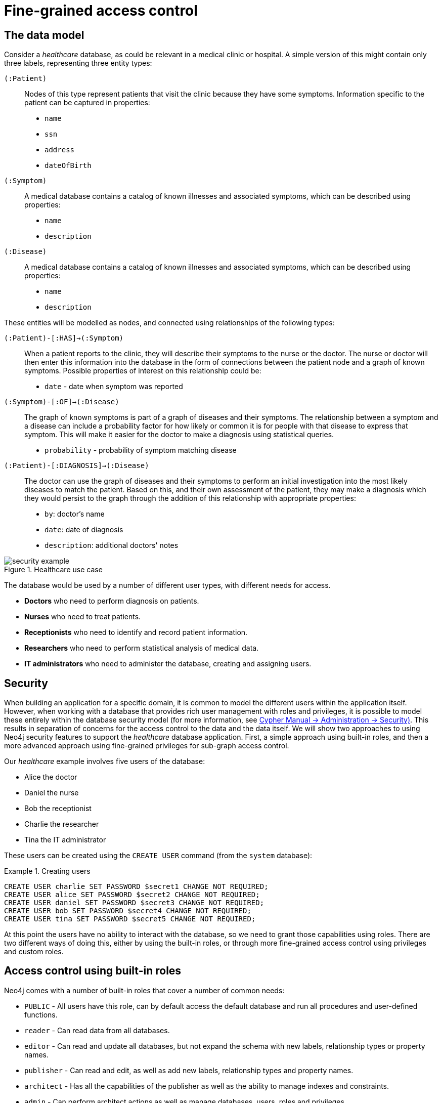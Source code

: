 [role=enterprise-edition]
[[auth-access-control]]
= Fine-grained access control
:description: Describes an example that illustrates various aspects of security and fine-grained access control. 


[[auth-access-control-the-data-model]]
== The data model

Consider a _healthcare_ database, as could be relevant in a medical clinic or hospital.
A simple version of this might contain only three labels, representing three entity types:

[.compact]
`(:Patient)`::
Nodes of this type represent patients that visit the clinic because they have some symptoms.
Information specific to the patient can be captured in properties:
+
* `name`
* `ssn`
* `address`
* `dateOfBirth`

`(:Symptom)`::
A medical database contains a catalog of known illnesses and associated symptoms, which can be described using properties:
+
* `name`
* `description`

`(:Disease)`::
A medical database contains a catalog of known illnesses and associated symptoms, which can be described using properties:
+
* `name`
* `description`

These entities will be modelled as nodes, and connected using relationships of the following types:

[.compact]
`(:Patient)-[:HAS]->(:Symptom)`::
When a patient reports to the clinic, they will describe their symptoms to the nurse or the doctor.
The nurse or doctor will then enter this information into the database in the form of connections between the patient node and a graph of known symptoms.
Possible properties of interest on this relationship could be:
+
* `date` - date when symptom was reported

`(:Symptom)-[:OF]->(:Disease)`::
The graph of known symptoms is part of a graph of diseases and their symptoms.
The relationship between a symptom and a disease can include a probability factor for how likely or common it is for people with that disease to express that symptom.
This will make it easier for the doctor to make a diagnosis using statistical queries.
+
* `probability` - probability of symptom matching disease

`(:Patient)-[:DIAGNOSIS]->(:Disease)`::
The doctor can use the graph of diseases and their symptoms to perform an initial investigation into the most likely diseases to match the patient.
Based on this, and their own assessment of the patient, they may make a diagnosis which they would persist to the graph through the addition of this relationship with appropriate properties:
+
* `by`: doctor's name
* `date`: date of diagnosis
* `description`: additional doctors' notes

image::security-example.png[title="Healthcare use case", role="middle"]


The database would be used by a number of different user types, with different needs for access.

* *Doctors* who need to perform diagnosis on patients.
* *Nurses* who need to treat patients.
* *Receptionists* who need to identify and record patient information.
* *Researchers* who need to perform statistical analysis of medical data.
* *IT administrators* who need to administer the database, creating and assigning users.


[[auth-access-control-security]]
== Security

When building an application for a specific domain, it is common to model the different users within the application itself.
However, when working with a database that provides rich user management with roles and privileges,
it is possible to model these entirely within the database security model (for more information, see link:{neo4j-docs-base-uri}/cypher-manual/{page-version}/administration/security[Cypher Manual -> Administration -> Security)].
This results in separation of concerns for the access control to the data and the data itself.
We will show two approaches to using Neo4j security features to support the _healthcare_ database application.
First, a simple approach using built-in roles, and then a more advanced approach using fine-grained privileges for sub-graph access control.

Our _healthcare_ example involves five users of the database:

* Alice the doctor
* Daniel the nurse
* Bob the receptionist
* Charlie the researcher
* Tina the IT administrator

These users can be created using the `CREATE USER` command (from the `system` database):

.Creating users
====

[source, cypher]
----
CREATE USER charlie SET PASSWORD $secret1 CHANGE NOT REQUIRED;
CREATE USER alice SET PASSWORD $secret2 CHANGE NOT REQUIRED;
CREATE USER daniel SET PASSWORD $secret3 CHANGE NOT REQUIRED;
CREATE USER bob SET PASSWORD $secret4 CHANGE NOT REQUIRED;
CREATE USER tina SET PASSWORD $secret5 CHANGE NOT REQUIRED;
----

====


At this point the users have no ability to interact with the database, so we need to grant those capabilities using roles.
There are two different ways of doing this, either by using the built-in roles, or through more fine-grained access control using privileges and custom roles.


[[auth-access-control-using-built-in-roles]]
== Access control using built-in roles

Neo4j comes with a number of built-in roles that cover a number of common needs:

* `PUBLIC` -    All users have this role, can by default access the default database and run all procedures and user-defined functions.
* `reader` -    Can read data from all databases.
* `editor` -    Can read and update all databases, but not expand the schema with new labels, relationship types or property names.
* `publisher` - Can read and edit, as well as add new labels, relationship types and property names.
* `architect` - Has all the capabilities of the publisher as well as the ability to manage indexes and constraints.
* `admin` -     Can perform architect actions as well as manage databases, users, roles and privileges.


Charlie is a researcher and will not need write access to the database, and so he is assigned the `reader` role.
Alice the doctor, Daniel the nurse and Bob the receptionist all need to update the database with new patient information, but do not need to expand the schema with new labels, relationship types, property names or indexes.
We assign them all the `editor` role.
Tina is the IT administrator that installs and manages the database.
In order to create all other users, Tina is assigned the `admin` role.

.Granting roles
====

[source, cypher]
----
GRANT ROLE reader TO charlie;
GRANT ROLE editor TO alice;
GRANT ROLE editor TO daniel;
GRANT ROLE editor TO bob;
GRANT ROLE admin TO tina;
----

====

A limitation of this approach is that it does allow all users to see all data in the database, and in many real-world scenarios it would be preferable to restrict the users’ access.
In this example, we would want to restrict the researcher from being able to read any of the patients' personal information, and the receptionist should only be able to see the patient records and nothing more.

These, and more restrictions, could be coded into the application layer.
However, it is possible and more secure to enforce these kinds of fine-grained restrictions directly within the Neo4j security model, by creating custom roles and assigning specific privileges to those roles.

Since we will be creating new custom roles, the first thing to do is revoke the current roles from the users:

.Revoking roles
====

[source, cypher]
----
REVOKE ROLE reader FROM charlie;
REVOKE ROLE editor FROM alice;
REVOKE ROLE editor FROM daniel;
REVOKE ROLE editor FROM bob;
REVOKE ROLE admin FROM tina;
----
====

Now the users are once again unable to do anything, and so we need to start over by building the set of new privileges based on a complete understanding of what we want each user to be able to do.


[[auth-access-control-using-privileges]]
== Sub-graph access control using privileges

With the concept of _privileges_, we can take much more control over what each user is capable of doing.
We start by identifying each type of user:

[.compact]
Doctor::
Should be able to read and write most of the graph.
We would, however, like to prevent the doctor from reading the patient’s address.
We would also like to make sure the doctor can save _diagnoses_ to the database, but not expand the schema of the database with new concepts.
Receptionist::
Should be able to read and write all patient data, but not be able to see the symptoms, diseases or diagnoses.
Researcher::
Should be able to perform statistical analysis on all data, except patients’ personal information, and as such should not be able to read most patient properties.
To illustrate two different ways of setting up the same effective privileges, we will create two roles and compare them.
Nurse::
The nurse should be able to perform all tasks that both the doctor and the receptionist can do.
At first one might be tempted to simply grant both those roles, but this does not work as expected.
We will demonstrate why below, and instead create a dedicated `nurse` role.
Junior nurse::
The senior nurse above is able to save diagnoses just as a doctor can.
However, we might wish to have nurses that are not allowed to make that update to the graph.
While we could build another role from scratch, this could more easily be achieved by combining the `nurse` role with a new `disableDiagnoses` role that specifically restricts that activity.
IT administrator::
This role is very similar to the built-in `admin` role, except that we wish to restrict access to the patients `SSN`,
as well as prevent the administrator from performing the very critical action of saving a diagnosis, something specific to medical professionals.
To achieve this, we can create this role by copying the built-in `admin` role and modifying the privileges of that copy.
User manager::
It is possible that we would like the IT administrator to be less powerful than described above.
We can create a new role from scratch, granting only the specific administrative capabilities we actually desire.

// .Creating custom roles
// ====
// [source, cypher]
// ----
// CREATE ROLE doctor;
// CREATE ROLE receptionist;
// CREATE ROLE nurse;
// CREATE ROLE researcherB;
// CREATE ROLE researcherW;
// CREATE ROLE disableDiagnoses;
// CREATE ROLE itadmin AS COPY OF admin;
// CREATE ROLE userManager;
// ----
// ====

Before we create the new roles and assign them to Alice, Bob, Daniel, Charlie and Tina, we should define the privileges of each role.
Since all users need `ACCESS` privilege to the `healthcare` database, we can add this to the `PUBLIC` role instead of all the individual roles:

====
[source, cypher]
----
GRANT ACCESS ON DATABASE healthcare TO PUBLIC;
----
====

=== Privileges of `itadmin`

This role can be created as a copy of the built-in `admin` role:

====
[source, cypher, role=systemcmd]
----
CREATE ROLE itadmin AS COPY OF admin;
----
====

Then all we need to do is deny the two specific actions this role is not supposed to do:

* Should not be able to read any patients social security number.
* Should not be able to perform medical diagnosis.

====
[source, cypher, role=systemcmd]
----
DENY READ {ssn} ON GRAPH healthcare NODES Patient TO itadmin;
DENY CREATE ON GRAPH healthcare RELATIONSHIPS DIAGNOSIS TO itadmin;
----
====

The complete set of privileges available to users assigned the `itadmin` role can be viewed using the following command:

====
[source, cypher, role=systemcmd]
----
SHOW ROLE itadmin PRIVILEGES;
----
----
+--------------------------------------------------------------------------------------------------------+
| access    | action           | resource         | graph        | segment                   | role      |
+--------------------------------------------------------------------------------------------------------+
| "GRANTED" | "match"          | "all_properties" | "*"          | "NODE(*)"                 | "itadmin" |
| "GRANTED" | "write"          | "graph"          | "*"          | "NODE(*)"                 | "itadmin" |
| "GRANTED" | "match"          | "all_properties" | "*"          | "RELATIONSHIP(*)"         | "itadmin" |
| "GRANTED" | "write"          | "graph"          | "*"          | "RELATIONSHIP(*)"         | "itadmin" |
| "GRANTED" | "access"         | "database"       | "*"          | "database"                | "itadmin" |
| "GRANTED" | "admin"          | "database"       | "*"          | "database"                | "itadmin" |
| "GRANTED" | "constraint"     | "database"       | "*"          | "database"                | "itadmin" |
| "GRANTED" | "index"          | "database"       | "*"          | "database"                | "itadmin" |
| "GRANTED" | "token"          | "database"       | "*"          | "database"                | "itadmin" |
| "DENIED"  | "read"           | "property(ssn)"  | "healthcare" | "NODE(Patient)"           | "itadmin" |
| "DENIED"  | "create_element" | "graph"          | "healthcare" | "RELATIONSHIP(DIAGNOSIS)" | "itadmin" |
+--------------------------------------------------------------------------------------------------------+
----
====

[NOTE]
Privileges that were granted or denied earlier can be revoked using the `REVOKE` command.
See link:{neo4j-docs-base-uri}/cypher-manual/{page-version}/administration/security/subgraph#administration-security-subgraph-revoke[the Cypher Manual -> The `REVOKE` command].

In order for the IT administrator `tina` to be provided these privileges, she must be assigned the new role `itadmin`.

====
[source, cypher, role=systemcmd]
----
neo4j@system> GRANT ROLE itadmin TO tina;
----
====

To demonstrate that Tina is not able to see the patients `SSN`, we can login to `healthcare` as `tina` and run the query:

[source, cypher]
----
MATCH (n:Patient)
 WHERE n.dateOfBirth < date('1972-06-12')
RETURN n.name, n.ssn, n.address, n.dateOfBirth;
----

----
+--------------------------------------------------------------------+
| n.name          | n.ssn | n.address                | n.dateOfBirth |
+--------------------------------------------------------------------+
| "Mary Stone"    | NULL  | "1 secret way, downtown" | 1970-01-15    |
| "Ally Anderson" | NULL  | "1 secret way, downtown" | 1970-08-20    |
| "Sally Stone"   | NULL  | "1 secret way, downtown" | 1970-03-12    |
| "Jane Stone"    | NULL  | "1 secret way, downtown" | 1970-07-21    |
| "Ally Svensson" | NULL  | "1 secret way, downtown" | 1971-08-15    |
| "Jane Svensson" | NULL  | "1 secret way, downtown" | 1972-05-12    |
| "Ally Svensson" | NULL  | "1 secret way, downtown" | 1971-07-30    |
+--------------------------------------------------------------------+
----

The results make it seem as if these nodes do not even have an `ssn` field.
This is a key feature of the security model,
that users cannot tell the difference between data that is not there,
and data that is hidden using fine-grained read privileges.

Now remember that we also denied the administrator from saving diagnoses, because that is a critical medical function reserved for only doctors and senior medical staff. We can test this by trying to create `DIAGNOSIS` relationships:

[source, cypher]
----
MATCH (n:Patient), (d:Disease)
CREATE (n)-[:DIAGNOSIS]->(d);
----

[role=erroronlyqueryresult]
----
Create relationship with type 'DIAGNOSIS' is not allowed for user 'tina' with roles [PUBLIC, itadmin].
----

[NOTE]
While restrictions on reading data do not result in errors and only make it appear as if the data is not there,
restrictions on updating, i.e. writing to the graph will produce an appropriate error when the user attempts to perform an update they are not permitted to do.

=== Privileges of `researcher`

Charlie the researcher was previously our only read-only user.
We could do something similar to what we did with the `itadmin` role, by copying and modifying the `reader` role.
However, we would like to explicitly illustrate how to build a role from scratch.
There are various possibilities for building this role using the concepts of either granting or denying a list of privileges:

* *Denying privileges*:
+
We could grant the role the ability to find all nodes and read all properties (much like the `reader` role) and then deny read access to the `Patient` properties we want to restrict the researcher from seeing, such as `name`, `SSN` and `address`.
This approach is simple but suffers from one problem.
If `Patient` nodes are assigned additional properties, _after_ we have restricted access, these new properties will automatically be visible to the researcher, which may not be desirable.
+
.Denying specific privileges
====

[source, cypher, role=systemdb]
----
// First create the role
CREATE ROLE researcherB;
// Then grant access to everything
GRANT MATCH {*}
    ON GRAPH healthcare
    TO researcherB;
// And deny read on specific node properties
DENY READ {name, address, ssn}
    ON GRAPH healthcare
    NODES Patient
    TO researcherB;
// And finally deny traversal of the doctors diagnosis
DENY TRAVERSE
    ON GRAPH healthcare
    RELATIONSHIPS DIAGNOSIS
    TO researcherB;
----
====

* *Granting privileges*:
+
An alternative is to only provide specific access to the properties we wish the researcher to see.
Then, the addition of new properties will not automatically make them visible to the researcher.
In this case, adding new properties to a `Patient` will not mean that the researcher can see them by default.
If we wish to have them visible, we need to explicitly grant read access.
+
.Granting specific privileges
====

[source, cypher]
----
// Create the role first
CREATE ROLE researcherW
// We allow the researcher to find all nodes
GRANT TRAVERSE
    ON GRAPH healthcare
    NODES *
    TO researcherW;
// Now only allow the researcher to traverse specific relationships
GRANT TRAVERSE
    ON GRAPH healthcare
    RELATIONSHIPS HAS, OF
    TO researcherW;
// Allow reading of all properties of medical metadata
GRANT READ {*}
    ON GRAPH healthcare
    NODES Symptom, Disease
    TO researcherW;
// Allow reading of all properties of the disease-symptom relationship
GRANT READ {*}
    ON GRAPH healthcare
    RELATIONSHIPS OF
    TO researcherW;
// Only allow reading dateOfBirth for research purposes
GRANT READ {dateOfBirth}
    ON GRAPH healthcare
    NODES Patient
    TO researcherW;
----
====

In order to test that Charlie now has the privileges we have specified, we assign him to the `researcherB` role (with specifically denied privileges):

====
[source, cypher, role=systemcmd]
----
GRANT ROLE researcherB TO charlie;
----
====

We can use a version of the `SHOW PRIVILEGES` command to see Charlies access rights:

====
[source, cypher, role=systemcmd]
----
neo4j@system> SHOW USER charlie PRIVILEGES;
----
----
+---------------------------------------------------------------------------------------------------------------------+
| access    | action     | resource            | graph        | segment                   | role          | user      |
+---------------------------------------------------------------------------------------------------------------------+
| "GRANTED" | "access"   | "database"          | "DEFAULT"    | "database"                | "PUBLIC"      | "charlie" |
| "GRANTED" | "access"   | "database"          | "healthcare" | "database"                | "PUBLIC"      | "charlie" |
| "GRANTED" | "execute"  | "database"          | "*"          | "FUNCTION(*)"             | "PUBLIC"      | "charlie" |
| "GRANTED" | "execute"  | "database"          | "*"          | "PROCEDURE(*)"            | "PUBLIC"      | "charlie" |
| "GRANTED" | "match"    | "all_properties"    | "healthcare" | "NODE(*)"                 | "researcherB" | "charlie" |
| "DENIED"  | "read"     | "property(address)" | "healthcare" | "NODE(Patient)"           | "researcherB" | "charlie" |
| "DENIED"  | "read"     | "property(name)"    | "healthcare" | "NODE(Patient)"           | "researcherB" | "charlie" |
| "DENIED"  | "read"     | "property(ssn)"     | "healthcare" | "NODE(Patient)"           | "researcherB" | "charlie" |
| "GRANTED" | "match"    | "all_properties"    | "healthcare" | "RELATIONSHIP(*)"         | "researcherB" | "charlie" |
| "DENIED"  | "traverse" | "graph"             | "healthcare" | "RELATIONSHIP(DIAGNOSIS)" | "researcherB" | "charlie" |
+---------------------------------------------------------------------------------------------------------------------+
----
====

Now when Charlie logs into the `healthcare` database and tries to run a command similar to the one used by the `itadmin` above, we will see different results:

[source, cypher]
----
MATCH (n:Patient)
 WHERE n.dateOfBirth < date('1972-06-12')
RETURN n.name, n.ssn, n.address, n.dateOfBirth;
----

----
+--------------------------------------------+
| n.name | n.ssn | n.address | n.dateOfBirth |
+--------------------------------------------+
| NULL   | NULL  | NULL      | 1971-05-31    |
| NULL   | NULL  | NULL      | 1971-04-17    |
| NULL   | NULL  | NULL      | 1971-12-27    |
| NULL   | NULL  | NULL      | 1970-02-13    |
| NULL   | NULL  | NULL      | 1971-02-04    |
| NULL   | NULL  | NULL      | 1971-05-10    |
| NULL   | NULL  | NULL      | 1971-02-21    |
+--------------------------------------------+
----

Only the date of birth is available, so Charlie the researcher may perform statistical analysis, for example.
Another query Charlie could try is to find the ten diseases a patient younger than 25 is most likely to be diagnosed with, listed by probability:

[source, cypher]
----
WITH datetime() - duration({years:25}) AS timeLimit
MATCH (n:Patient)
WHERE n.dateOfBirth > date(timeLimit)
MATCH (n)-[h:HAS]->(s:Symptom)-[o:OF]->(d:Disease)
WITH d.name AS disease, o.probability AS prob
RETURN disease, sum(prob) AS score ORDER BY score DESC LIMIT 10;
----

----
+-------------------------------------------+
| disease               | score             |
+-------------------------------------------+
| "Acute Argitis"       | 95.05395287286318 |
| "Chronic Someitis"    | 88.7220337139605  |
| "Chronic Placeboitis" | 88.43609533058974 |
| "Acute Whatitis"      | 83.23493746472457 |
| "Acute Otheritis"     | 82.46129768949129 |
| "Chronic Otheritis"   | 82.03650063794025 |
| "Acute Placeboitis"   | 77.34207326583929 |
| "Acute Yellowitis"    | 76.34519967465832 |
| "Chronic Whatitis"    | 73.73968070128234 |
| "Chronic Yellowitis"  | 71.58791287376775 |
+-------------------------------------------+
----

Now if we revoke the `researcherB` and instead grant the `researcherW` role to Charlie, and re-run these queries, we will see the same results.

[NOTE]
Privileges that were granted or denied earlier can be revoked using the `REVOKE` command.
See link:{neo4j-docs-base-uri}/cypher-manual/{page-version}/administration/security/subgraph#administration-security-subgraph-revoke[the Cypher Manual -> The `REVOKE` command].

=== Privileges of `doctor`

Doctors should be given the ability to read and write almost everything.
We would, however, like to remove the ability to read the patients' `address` property.
This role can be built from scratch by assigning full read and write access, and then specifically denying access to the `address` property:

====
[source, cypher]
----
CREATE ROLE doctor;
GRANT TRAVERSE ON GRAPH healthcare TO doctor;
GRANT READ {*} ON GRAPH healthcare TO doctor;
GRANT WRITE ON GRAPH healthcare TO doctor;
DENY READ {address} ON GRAPH healthcare NODES Patient TO doctor;
DENY SET PROPERTY {address} ON GRAPH healthcare NODES Patient TO doctor;
----
====

To allow Alice to have these privileges, we grant her this new role:

====
[source, cypher]
----
neo4j@system> GRANT ROLE doctor TO alice;
----
====

To demonstrate that Alice is not able to see patient addresses, we log in as `alice` to `healthcare` and run the query:

[source, cypher]
----
MATCH (n:Patient)
 WHERE n.dateOfBirth < date('1972-06-12')
RETURN n.name, n.ssn, n.address, n.dateOfBirth;
----

----
+-------------------------------------------------------+
| n.name          | n.ssn   | n.address | n.dateOfBirth |
+-------------------------------------------------------+
| "Jack Anderson" | 1234647 | NULL      | 1970-07-23    |
| "Joe Svensson"  | 1234659 | NULL      | 1972-06-07    |
| "Mary Jackson"  | 1234568 | NULL      | 1971-10-19    |
| "Jack Jackson"  | 1234583 | NULL      | 1971-05-04    |
| "Ally Smith"    | 1234590 | NULL      | 1971-12-07    |
| "Ally Stone"    | 1234606 | NULL      | 1970-03-29    |
| "Mark Smith"    | 1234610 | NULL      | 1971-03-30    |
+-------------------------------------------------------+
----

As we can see, the doctor has the expected privileges, including being able to see the SSN, but not the address of each patient.

The doctor is also able to see all other node types:

[source, cypher]
----
MATCH (n) WITH labels(n) AS labels
RETURN labels, count(*);
----

----
+------------------------+
| labels      | count(*) |
+------------------------+
| ["Patient"] | 101      |
| ["Symptom"] | 10       |
| ["Disease"] | 12       |
+------------------------+
----

In addition, the doctor can traverse the graph, finding symptoms and diseases connected to patients:

[source, cypher]
----
MATCH (n:Patient)-[:HAS]->(s:Symptom)-[:OF]->(d:Disease)
  WHERE n.ssn = 1234657
RETURN n.name, d.name, count(s) AS score ORDER BY score DESC;
----

The resulting table shows which are the most likely diagnoses based on symptoms.
The doctor can use this table to facilitate further questioning and testing of the patient in order to decide on the final diagnosis.

----
+--------------------------------------------------+
| n.name           | d.name                | score |
+--------------------------------------------------+
| "Sally Anderson" | "Chronic Otheritis"   | 4     |
| "Sally Anderson" | "Chronic Yellowitis"  | 3     |
| "Sally Anderson" | "Chronic Placeboitis" | 3     |
| "Sally Anderson" | "Acute Whatitis"      | 2     |
| "Sally Anderson" | "Acute Yellowitis"    | 2     |
| "Sally Anderson" | "Chronic Someitis"    | 2     |
| "Sally Anderson" | "Chronic Argitis"     | 2     |
| "Sally Anderson" | "Chronic Whatitis"    | 2     |
| "Sally Anderson" | "Acute Someitis"      | 1     |
| "Sally Anderson" | "Acute Argitis"       | 1     |
| "Sally Anderson" | "Acute Otheritis"     | 1     |
+--------------------------------------------------+
----

Once the doctor has investigated further, they would be able to decide on the diagnosis and save that result to the database:

[source, cypher]
----
WITH datetime({epochmillis:timestamp()}) AS now
WITH now, date(now) as today
MATCH (p:Patient)
  WHERE p.ssn = 1234657
MATCH (d:Disease)
  WHERE d.name = "Chronic Placeboitis"
MERGE (p)-[i:DIAGNOSIS {by: 'Alice'}]->(d)
  ON CREATE SET i.created_at = now, i.updated_at = now, i.date = today
  ON MATCH SET i.updated_at = now
RETURN p.name, d.name, i.by, i.date, duration.between(i.created_at, i.updated_at) AS updated;
----

This allows this doctor to record their diagnosis as well as take note of previous diagnoses:

----
+----------------------------------------------------------------------------------------+
| p.name           | d.name                | i.by    | i.date     | updated              |
+----------------------------------------------------------------------------------------+
| "Sally Anderson" | "Chronic Placeboitis" | "Alice" | 2020-05-29 | P0M0DT213.076000000S |
+----------------------------------------------------------------------------------------+
----

[NOTE]
In order to create the `DIAGNOSIS` relationship for the first time, it is required to have the privilege to create new types.
This is also true of the property names `doctor`, `created_at` and `updated_at`.
This can be fixed by either granting the doctor `NAME MANAGEMENT` privileges or by pre-creating the missing types.
The latter would be more precise and can be achieved by running,
as an administrator, the procedures `db.createRelationshipType` and `db.createProperty` with appropriate arguments.

=== Privileges of `receptionist`

Receptionists should only be able to manage patient information.
They are not allowed to find or read any other parts of the graph.
In addition, they should be able to create and delete patients, but not any other nodes:

====
[source, cypher, role=systemdb]
----
CREATE ROLE receptionist;
GRANT MATCH {*} ON GRAPH healthcare NODES Patient TO receptionist;
GRANT CREATE ON GRAPH healthcare NODES Patient TO receptionist;
GRANT DELETE ON GRAPH healthcare NODES Patient TO receptionist;
GRANT SET PROPERTY {*} ON GRAPH healthcare NODES Patient TO receptionist;
----
====

[NOTE]
--
It would have been simpler to grant global `WRITE` privileges.
However, this would have the unfortunate side effect of allowing the receptionist the ability to create other nodes,
like new `Symptom` nodes, even though they would subsequently be unable to find or read those same nodes.
While there are use cases for being able to create data you cannot read, that is not desired for this model.
--

====
[source, cypher]
----
neo4j@system> GRANT ROLE receptionist TO bob;
----
====

With these privileges, if Bob tries to read the entire database, he will still only see the patients:

[source, cypher]
----
MATCH (n) WITH labels(n) AS labels
RETURN labels, count(*);
----

----
+------------------------+
| labels      | count(*) |
+------------------------+
| ["Patient"] | 101      |
+------------------------+
----

However, Bob is able to see all fields of the Patient records:

[source, cypher]
----
MATCH (n:Patient)
 WHERE n.dateOfBirth < date('1972-06-12')
RETURN n.name, n.ssn, n.address, n.dateOfBirth;
----

----
+----------------------------------------------------------------------+
| n.name          | n.ssn   | n.address                | n.dateOfBirth |
+----------------------------------------------------------------------+
| "Mark Stone"    | 1234666 | "1 secret way, downtown" | 1970-08-04    |
| "Sally Jackson" | 1234633 | "1 secret way, downtown" | 1970-10-21    |
| "Bob Stone"     | 1234581 | "1 secret way, downtown" | 1972-02-16    |
| "Ally Anderson" | 1234582 | "1 secret way, downtown" | 1970-05-13    |
| "Mark Svensson" | 1234594 | "1 secret way, downtown" | 1970-01-16    |
| "Bob Anderson"  | 1234597 | "1 secret way, downtown" | 1970-09-23    |
| "Jack Svensson" | 1234599 | "1 secret way, downtown" | 1971-02-13    |
| "Mark Jackson"  | 1234618 | "1 secret way, downtown" | 1970-03-28    |
| "Jack Jackson"  | 1234623 | "1 secret way, downtown" | 1971-04-02    |
+----------------------------------------------------------------------+
----

[[detach-delete-restricted-user]]

We have granted Bob the receptionist the ability to delete patient nodes.
This will allow him to delete any new patients he has just created, but will not allow him the ability to delete patients that have already received diagnoses, because those are connected to parts of the graph the receptionist cannot see.
Let's demonstrate both these scenarios:

[source, cypher]
----
CREATE (n:Patient {
  ssn:87654321,
  name: 'Another Patient',
  email: 'another@example.com',
  address: '1 secret way, downtown',
  dateOfBirth: date('2001-01-20')
})
RETURN n.name, n.dateOfBirth;
----

----
+-----------------------------------+
| n.name            | n.dateOfBirth |
+-----------------------------------+
| "Another Patient" | 2001-01-20    |
+-----------------------------------+
----

The receptionist is able to modify any patient record:

[source, cypher]
----
MATCH (n:Patient)
WHERE n.ssn = 87654321
SET n.address = '2 streets down, uptown'
RETURN n.name, n.dateOfBirth, n.address;
----

----
+--------------------------------------------------------------+
| n.name            | n.dateOfBirth | n.address                |
+--------------------------------------------------------------+
| "Another Patient" | 2001-01-20    | "2 streets down, uptown" |
+--------------------------------------------------------------+
----

The receptionist is also able to delete this recently created patient because it is not connected to any other records:

[source, cypher]
----
MATCH (n:Patient)
 WHERE n.ssn = 87654321
DETACH DELETE n;
----

However, if the receptionist attempts to delete a patient that has existing diagnoses, this will fail:

[source, cypher]
----
MATCH (n:Patient)
 WHERE n.ssn = 1234610
DETACH DELETE n;
----

[role=erroronlyqueryresult]
----
org.neo4j.graphdb.ConstraintViolationException: Cannot delete node<42>, because it still has relationships. To delete this node, you must first delete its relationships.
----

The reason this fails is that Bob can find the `(:Patient)` node, but does not have sufficient traverse rights to find nor delete the outgoing relationships from it.
Either he needs to ask Tina the `itadmin` for help for this task, or we can add more privileges to the `receptionist` role:

====
[source, cypher, role=systemcmd]
----
GRANT TRAVERSE ON GRAPH healthcare NODES Symptom, Disease TO receptionist;
GRANT TRAVERSE ON GRAPH healthcare RELATIONSHIPS HAS, DIAGNOSIS TO receptionist;
GRANT DELETE ON GRAPH healthcare RELATIONSHIPS HAS, DIAGNOSIS TO receptionist;
----
====

[NOTE]
Privileges that were granted or denied earlier can be revoked using the `REVOKE` command.
See link:{neo4j-docs-base-uri}/cypher-manual/{page-version}/administration/security/subgraph#administration-security-subgraph-revoke[the Cypher Manual -> The `REVOKE` command].

=== Privileges of nurses

As previously described, nurses have the capabilities of both doctors and receptionists.
As such it would be tempting to assign them both the `doctor` and the `receptionist` roles.
However, this might not have the effect you would expect.
If those two roles were created with `GRANT` privileges only, combining them would be simply cumulative.
But it turns out the doctor contains some `DENY` privileges, and these always overrule `GRANT`.
This means that the nurse will still have the same restrictions as a doctor, which is not what we wanted.

To demonstrate this, let's give it a try:

====
[source, cypher]
----
neo4j@system> GRANT ROLE doctor, receptionist TO daniel;
----
====

Now we can see that the user 'Daniel' has a combined set of privileges:

====
[source, cypher, role=systemdb]
----
SHOW USER daniel PRIVILEGES;
----
----
+-------------------------------------------------------------------------------------------------------------------+
| access    | action           | resource            | graph        | segment           | role           | user     |
+-------------------------------------------------------------------------------------------------------------------+
| "GRANTED" | "access"         | "database"          | "DEFAULT"    | "database"        | "PUBLIC"       | "daniel" |
| "GRANTED" | "access"         | "database"          | "healthcare" | "database"        | "PUBLIC"       | "daniel" |
| "GRANTED" | "execute"        | "database"          | "*"          | "FUNCTION(*)"     | "PUBLIC"       | "daniel" |
| "GRANTED" | "execute"        | "database"          | "*"          | "PROCEDURE(*)"    | "PUBLIC"       | "daniel" |
| "GRANTED" | "read"           | "all_properties"    | "healthcare" | "NODE(*)"         | "doctor"       | "daniel" |
| "GRANTED" | "traverse"       | "graph"             | "healthcare" | "NODE(*)"         | "doctor"       | "daniel" |
| "GRANTED" | "write"          | "graph"             | "healthcare" | "NODE(*)"         | "doctor"       | "daniel" |
| "DENIED"  | "read"           | "property(address)" | "healthcare" | "NODE(Patient)"   | "doctor"       | "daniel" |
| "DENIED"  | "set_property"   | "property(address)" | "healthcare" | "NODE(Patient)"   | "doctor"       | "daniel" |
| "GRANTED" | "read"           | "all_properties"    | "healthcare" | "RELATIONSHIP(*)" | "doctor"       | "daniel" |
| "GRANTED" | "traverse"       | "graph"             | "healthcare" | "RELATIONSHIP(*)" | "doctor"       | "daniel" |
| "GRANTED" | "write"          | "graph"             | "healthcare" | "RELATIONSHIP(*)" | "doctor"       | "daniel" |
| "GRANTED" | "match"          | "all_properties"    | "healthcare" | "NODE(Patient)"   | "receptionist" | "daniel" |
| "GRANTED" | "set_property"   | "all_properties"    | "healthcare" | "NODE(Patient)"   | "receptionist" | "daniel" |
| "GRANTED" | "create_element" | "graph"             | "healthcare" | "NODE(Patient)"   | "receptionist" | "daniel" |
| "GRANTED" | "delete_element" | "graph"             | "healthcare" | "NODE(Patient)"   | "receptionist" | "daniel" |
+-------------------------------------------------------------------------------------------------------------------+
----
====

[NOTE]
Privileges that were granted or denied earlier can be revoked using the `REVOKE` command.
See link:{neo4j-docs-base-uri}/cypher-manual/{page-version}/administration/security/subgraph#administration-security-subgraph-revoke[the Cypher Manual -> The `REVOKE` command].

Now the intention is that a nurse can perform the actions of a receptionist.
This would mean they should be able to read and write the `address` field of the `Patient` nodes.

[source, cypher]
----
MATCH (n:Patient)
 WHERE n.dateOfBirth < date('1972-06-12')
RETURN n.name, n.ssn, n.address, n.dateOfBirth;
----
----
+-------------------------------------------------------+
| n.name          | n.ssn   | n.address | n.dateOfBirth |
+-------------------------------------------------------+
| "Jane Anderson" | 1234572 | NULL      | 1971-05-26    |
| "Mark Stone"    | 1234586 | NULL      | 1972-06-07    |
| "Joe Smith"     | 1234595 | NULL      | 1970-12-28    |
| "Joe Jackson"   | 1234603 | NULL      | 1970-08-31    |
| "Jane Jackson"  | 1234628 | NULL      | 1972-01-31    |
| "Mary Anderson" | 1234632 | NULL      | 1971-01-07    |
| "Jack Svensson" | 1234639 | NULL      | 1970-01-06    |
+-------------------------------------------------------+
----

Clearly the `address` field is invisible.
This is due to the `DENIED` privileges we could see in the table earlier.
If we tried to write to the address field we would receive an error.
This is not the intended behavior.
We have two choices to correct otherwise:

* We could redefine the `doctor` role with only grants, requiring that we define each Patient property we wish the doctor to be able to read.
* We can redefine the `nurse` role with the actual intended behavior.

It turns out that the latter choice is by far the simplest.
The nurse is essentially the doctor without the `address` restrictions:

====
[source, cypher, role=systemdb]
----
CREATE ROLE nurse
GRANT TRAVERSE ON GRAPH healthcare TO nurse;
GRANT READ {*} ON GRAPH healthcare TO nurse;
GRANT WRITE ON GRAPH healthcare TO nurse;
----
====

Now let's assign this role to Daniel and test the new behavior:

====
[source, cypher, role=systemdb]
----
REVOKE ROLE doctor FROM daniel;
REVOKE ROLE receptionist FROM daniel;
GRANT ROLE nurse TO daniel;
----
====

When the _improved_ nurse Daniel takes another look at the patient records, he will see the `address` fields:

[source, cypher]
----
MATCH (n:Patient)
 WHERE n.dateOfBirth < date('1972-06-12')
RETURN n.name, n.ssn, n.address, n.dateOfBirth;
----
----
+----------------------------------------------------------------------+
| n.name          | n.ssn   | n.address                | n.dateOfBirth |
+----------------------------------------------------------------------+
| "Jane Anderson" | 1234572 | "1 secret way, downtown" | 1971-05-26    |
| "Mark Stone"    | 1234586 | "1 secret way, downtown" | 1972-06-07    |
| "Joe Smith"     | 1234595 | "1 secret way, downtown" | 1970-12-28    |
| "Joe Jackson"   | 1234603 | "1 secret way, downtown" | 1970-08-31    |
| "Jane Jackson"  | 1234628 | "1 secret way, downtown" | 1972-01-31    |
| "Mary Anderson" | 1234632 | "1 secret way, downtown" | 1971-01-07    |
| "Jack Svensson" | 1234639 | "1 secret way, downtown" | 1970-01-06    |
+----------------------------------------------------------------------+
----

Now Daniel can see the previously hidden `address` field.
The other main action we want the `nurse` to be able to perform, is the primary `doctor` action of saving a diagnosis to the database:

[source, cypher]
----
WITH date(datetime({epochmillis:timestamp()})) AS today
MATCH (p:Patient)
  WHERE p.ssn = 1234657
MATCH (d:Disease)
  WHERE d.name = "Chronic Placeboitis"
MERGE (p)-[i:DIAGNOSIS {by: 'Daniel'}]->(d)
  ON CREATE SET i.date = today
RETURN p.name, d.name, i.by, i.date;
----
----
+------------------------------------------------------------------+
| p.name           | d.name                | i.by     | i.date     |
+------------------------------------------------------------------+
| "Sally Anderson" | "Chronic Placeboitis" | "Daniel" | 2020-05-29 |
+------------------------------------------------------------------+
----

Performing an action otherwise reserved for the `doctor` role involves more responsibility for the `nurse`.
Perhaps it is not desirable to entrust all nurses with this option, which is why we can divide the nurses into _senior_ and _junior_ nurses.
Daniel is currently a senior nurse.

=== Privileges of junior nurses

When we tried to create the senior nurse by combining the `doctor` and `receptionist` roles, that did not work out.
As previously mentioned, it would work to combine two roles if the intention is to increase capabilities and the roles were created with `GRANT` privileges only.
It is also possible to combine two roles if the intention is to reduce capabilities and the combination brings in `DENY` privileges.

Consider this case, we would like a junior nurse to be able to perform the same actions as a senior nurse, but not be able to save diagnoses.
We could create a special role that contains specifically only the additional restrictions:

====
[source, cypher, role=systemdb]
----
CREATE ROLE disableDiagnoses;
DENY CREATE ON GRAPH healthcare RELATIONSHIPS DIAGNOSIS TO disableDiagnoses;
----
====

Now let's assign this role to Daniel and test the new behaviour:

====
[source, cypher, role=systemdb]
----
GRANT ROLE disableDiagnoses TO daniel;
----
====

If we look at what privileges Daniel now has, it will be the combination of the two roles `nurse` and `disableDiagnoses`:

====
[source, cypher, role=systemdb]
----
neo4j@system> SHOW USER daniel PRIVILEGES;
----
----
+----------------------------------------------------------------------------------------------------------------------------+
| access    | action           | resource         | graph        | segment                   | role               | user     |
+----------------------------------------------------------------------------------------------------------------------------+
| "GRANTED" | "access"         | "database"       | "DEFAULT"    | "database"                | "PUBLIC"           | "daniel" |
| "GRANTED" | "access"         | "database"       | "healthcare" | "database"                | "PUBLIC"           | "daniel" |
| "GRANTED" | "execute"        | "database"       | "*"          | "FUNCTION(*)"             | "PUBLIC"           | "daniel" |
| "GRANTED" | "execute"        | "database"       | "*"          | "PROCEDURE(*)"            | "PUBLIC"           | "daniel" |
| "DENIED"  | "create_element" | "graph"          | "healthcare" | "RELATIONSHIP(DIAGNOSIS)" | "disableDiagnoses" | "daniel" |
| "GRANTED" | "read"           | "all_properties" | "healthcare" | "NODE(*)"                 | "nurse"            | "daniel" |
| "GRANTED" | "traverse"       | "graph"          | "healthcare" | "NODE(*)"                 | "nurse"            | "daniel" |
| "GRANTED" | "write"          | "graph"          | "healthcare" | "NODE(*)"                 | "nurse"            | "daniel" |
| "GRANTED" | "read"           | "all_properties" | "healthcare" | "RELATIONSHIP(*)"         | "nurse"            | "daniel" |
| "GRANTED" | "traverse"       | "graph"          | "healthcare" | "RELATIONSHIP(*)"         | "nurse"            | "daniel" |
| "GRANTED" | "write"          | "graph"          | "healthcare" | "RELATIONSHIP(*)"         | "nurse"            | "daniel" |
+----------------------------------------------------------------------------------------------------------------------------+
----
====

Daniel can still see address fields, and can even perform the diagnosis investigation that the `doctor` can perform:

[source, cypher]
----
MATCH (n:Patient)-[:HAS]->(s:Symptom)-[:OF]->(d:Disease)
WHERE n.ssn = 1234650
RETURN n.ssn, n.name, d.name, count(s) AS score ORDER BY score DESC;
----
----
+--------------------------------------------------------+
| n.ssn   | n.name       | d.name                | score |
+--------------------------------------------------------+
| 1234650 | "Mark Smith" | "Chronic Whatitis"    | 3     |
| 1234650 | "Mark Smith" | "Chronic Someitis"    | 3     |
| 1234650 | "Mark Smith" | "Acute Someitis"      | 2     |
| 1234650 | "Mark Smith" | "Chronic Otheritis"   | 2     |
| 1234650 | "Mark Smith" | "Chronic Yellowitis"  | 2     |
| 1234650 | "Mark Smith" | "Chronic Placeboitis" | 2     |
| 1234650 | "Mark Smith" | "Acute Otheritis"     | 2     |
| 1234650 | "Mark Smith" | "Chronic Argitis"     | 2     |
| 1234650 | "Mark Smith" | "Acute Placeboitis"   | 2     |
| 1234650 | "Mark Smith" | "Acute Yellowitis"    | 1     |
| 1234650 | "Mark Smith" | "Acute Argitis"       | 1     |
| 1234650 | "Mark Smith" | "Acute Whatitis"      | 1     |
+--------------------------------------------------------+
----

But when he tries to save a diagnosis to the database, he will be denied:

[source, cypher]
----
WITH date(datetime({epochmillis:timestamp()})) AS today
MATCH (p:Patient)
  WHERE p.ssn = 1234650
MATCH (d:Disease)
  WHERE d.name = "Chronic Placeboitis"
MERGE (p)-[i:DIAGNOSIS {by: 'Daniel'}]->(d)
  ON CREATE SET i.date = today
RETURN p.name, d.name, i.by, i.date;
----
[role=erroronlyqueryresult]
----
Create relationship with type 'DIAGNOSIS' is not allowed for user 'daniel' with roles [PUBLIC, disableDiagnoses, nurse].
----

Promoting Daniel back to senior nurse will be as simple as revoking the role that introduced the restriction:

====
[source, cypher, role=systemdb]
----
REVOKE ROLE disableDiagnoses FROM daniel;
----
====

=== Building a custom administrator role

Originally we created the `itadmin` role by copying the built-in `admin` role and adding restrictions.
However, we have also shown cases where having denys can be less convenient than only having grants.
So can we instead build the administrator role from the ground up?

Let's review the purpose of this role.
The intention is that Tina, the administrator, can create new users and assign them to the product roles.
We can create a new role called `userManager` and grant it the appropriate privileges:

====
[source, cypher, role=systemdb]
----
CREATE ROLE userManager;
GRANT USER MANAGEMENT ON DBMS TO userManager;
GRANT ROLE MANAGEMENT ON DBMS TO userManager;
GRANT SHOW PRIVILEGE ON DBMS TO userManager;
----
====

We need to revoke the `itadmin` role from Tina and grant her the `userManager` role instead:

====
[source, cypher, role=systemdb]
----
REVOKE ROLE itadmin FROM tina
GRANT ROLE userManager TO tina
----
====

The three privileges we've granted will allow:

* `USER MANAGEMENT` allows creating, updating and dropping users
* `ROLE MANAGEMENT` allows assigning roles to users
* `SHOW PRIVILEGE` allows listing the users privileges


Listing Tina's new privileges should show a much shorter list than when she was a more powerful administrator:

====
[source, cypher, role=systemdb]
----
neo4j@system> SHOW USER tina PRIVILEGES;
----

----
+-----------------------------------------------------------------------------------------------------+
| access    | action            | resource   | graph        | segment        | role          | user   |
+-----------------------------------------------------------------------------------------------------+
| "GRANTED" | "access"          | "database" | "DEFAULT"    | "database"     | "PUBLIC"      | "tina" |
| "GRANTED" | "access"          | "database" | "healthcare" | "database"     | "PUBLIC"      | "tina" |
| "GRANTED" | "execute"         | "database" | "*"          | "FUNCTION(*)"  | "PUBLIC"      | "tina" |
| "GRANTED" | "execute"         | "database" | "*"          | "PROCEDURE(*)" | "PUBLIC"      | "tina" |
| "GRANTED" | "role_management" | "database" | "*"          | "database"     | "userManager" | "tina" |
| "GRANTED" | "show_privilege"  | "database" | "*"          | "database"     | "userManager" | "tina" |
| "GRANTED" | "user_management" | "database" | "*"          | "database"     | "userManager" | "tina" |
+-----------------------------------------------------------------------------------------------------+
----
====

[NOTE]
We have not granted any other privilege management privileges.
How much power this role should have would depend on the requirements of the system.
Refer to the section link:{neo4j-docs-base-uri}/cypher-manual/{page-version}/administration/security/administration[Cypher Manual -> Security of Administration] for a complete list of privileges to consider.


Now Tina should be able to create new users and assign them to roles:

====
[source, cypher, role=systemdb]
----
CREATE USER sally SET PASSWORD 'secret' CHANGE REQUIRED;
GRANT ROLE receptionist TO sally;
SHOW USER sally PRIVILEGES;
----
====

====
----
+-------------------------------------------------------------------------------------------------------------+
| access    | action           | resource         | graph        | segment         | role           | user    |
+-------------------------------------------------------------------------------------------------------------+
| "GRANTED" | "access"         | "database"       | "DEFAULT"    | "database"      | "PUBLIC"       | "sally" |
| "GRANTED" | "access"         | "database"       | "healthcare" | "database"      | "PUBLIC"       | "sally" |
| "GRANTED" | "execute"        | "database"       | "*"          | "FUNCTION(*)"   | "PUBLIC"       | "sally" |
| "GRANTED" | "execute"        | "database"       | "*"          | "PROCEDURE(*)"  | "PUBLIC"       | "sally" |
| "GRANTED" | "match"          | "all_properties" | "healthcare" | "NODE(Patient)" | "receptionist" | "sally" |
| "GRANTED" | "set_property"   | "all_properties" | "healthcare" | "NODE(Patient)" | "receptionist" | "sally" |
| "GRANTED" | "create_element" | "graph"          | "healthcare" | "NODE(Patient)" | "receptionist" | "sally" |
| "GRANTED" | "delete_element" | "graph"          | "healthcare" | "NODE(Patient)" | "receptionist" | "sally" |
+-------------------------------------------------------------------------------------------------------------+
----
====
